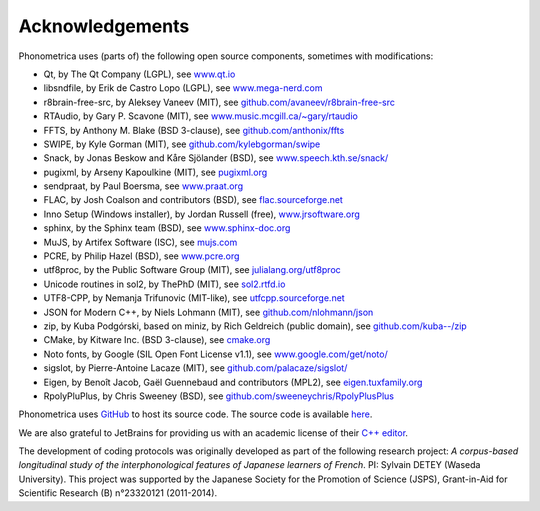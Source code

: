 ================
Acknowledgements
================

Phonometrica uses (parts of) the following open source components, sometimes with modifications:

* Qt, by The Qt Company (LGPL), see `www.qt.io <https://www.qt.io/>`_
* libsndfile, by Erik de Castro Lopo (LGPL), see `www.mega-nerd.com <http://www.mega-nerd.com>`_
* r8brain-free-src, by Aleksey Vaneev (MIT), see `github.com/avaneev/r8brain-free-src <https://github.com/avaneev/r8brain-free-src>`_
* RTAudio, by Gary P. Scavone (MIT), see `www.music.mcgill.ca/~gary/rtaudio <http://www.music.mcgill.ca/~gary/rtaudio/>`_
* FFTS, by Anthony M. Blake (BSD 3-clause), see `github.com/anthonix/ffts <https://github.com/anthonix/ffts/>`_
* SWIPE, by Kyle Gorman (MIT), see `github.com/kylebgorman/swipe <https://github.com/kylebgorman/swipe>`_
* Snack, by Jonas Beskow and Kåre Sjölander (BSD), see `www.speech.kth.se/snack/ <http://www.speech.kth.se/snack/>`_
* pugixml, by Arseny Kapoulkine (MIT), see `pugixml.org <https://pugixml.org>`_
* sendpraat, by Paul Boersma, see `www.praat.org <http://www.fon.hum.uva.nl/praat/sendpraat.html>`_
* FLAC, by Josh Coalson and contributors (BSD), see `flac.sourceforge.net <http://flac.sourceforge.net>`_
* Inno Setup (Windows installer), by Jordan Russell (free), `www.jrsoftware.org <http://www.jrsoftware.org>`_
* sphinx, by the Sphinx team (BSD), see `www.sphinx-doc.org <http://www.sphinx-doc.org>`_
* MuJS, by Artifex Software (ISC), see `mujs.com <https://mujs.com/>`_
* PCRE, by Philip Hazel (BSD), see `www.pcre.org <https://www.pcre.org/>`_
* utf8proc, by the Public Software Group (MIT), see `julialang.org/utf8proc <https://julialang.org/utf8proc>`_
* Unicode routines in sol2, by ThePhD (MIT), see `sol2.rtfd.io <http://sol2.rtfd.io>`_
* UTF8-CPP, by Nemanja Trifunovic (MIT-like), see `utfcpp.sourceforge.net <http://utfcpp.sourceforge.net/>`_
* JSON for Modern C++, by Niels Lohmann (MIT), see `github.com/nlohmann/json <https://github.com/nlohmann/json>`_
* zip, by Kuba Podgórski, based on miniz, by Rich Geldreich (public domain), see `github.com/kuba--/zip <https://github.com/kuba--/zip>`_
* CMake, by Kitware Inc. (BSD 3-clause), see `cmake.org <https://cmake.org/>`_
* Noto fonts, by Google (SIL Open Font License v1.1), see `www.google.com/get/noto/ <https://www.google.com/get/noto/>`_
* sigslot, by Pierre-Antoine Lacaze (MIT), see `github.com/palacaze/sigslot/ <https://github.com/palacaze/sigslot/>`_
* Eigen, by  Benoît Jacob, Gaël Guennebaud and contributors (MPL2), see `eigen.tuxfamily.org <http://eigen.tuxfamily.org>`_
* RpolyPluPlus, by Chris Sweeney (BSD), see `github.com/sweeneychris/RpolyPlusPlus <https://github.com/sweeneychris/RpolyPlusPlus>`_

Phonometrica uses `GitHub <https://github.com>`_ to host its source code. The source code is available `here <https://github.com/phonometrica/phonometrica>`_.

We are also grateful to JetBrains for providing us with an academic license of their `C++ editor <https://www.jetbrains.com/clion/>`_.


The development of coding protocols was originally developed as part of the following research project: *A corpus-based longitudinal study of the interphonological features of Japanese learners of French*. PI: Sylvain DETEY (Waseda University). This project was supported by the Japanese Society for the Promotion of Science (JSPS), Grant-in-Aid for Scientific Research (B) n°23320121 (2011-2014).

